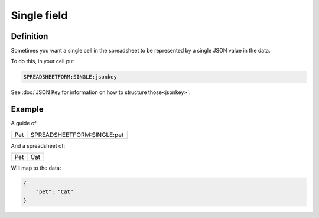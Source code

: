 Single field
============

Definition
----------

Sometimes you want a single cell in the spreadsheet to be represented by a single JSON value in the data.

To do this, in your cell put

.. code-block:: none

    SPREADSHEETFORM:SINGLE:jsonkey


See :doc:`JSON Key for information on how to structure those<jsonkey>`.

Example
-------

A guide of:

+---------+--------------------------------------+
| Pet     |  SPREADSHEETFORM:SINGLE:pet          |
+---------+--------------------------------------+

And a spreadsheet of:


+---------+--------------------------------------+
| Pet     |  Cat                                 |
+---------+--------------------------------------+

Will map to the data:


.. code-block:: json

    {
        "pet": "Cat"
    }

